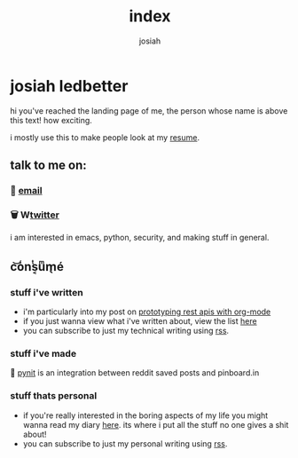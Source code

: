 #+TITLE: index
#+OPTIONS: num:nil
#+OPTIONS: toc:nil
#+AUTHOR: josiah
* josiah ledbetter
  :PROPERTIES:
  :ID:       9d8b0a05-5454-4b4a-b746-d9f55b511dbb
  :PUBDATE:  <2020-04-08 Wed 20:42>
  :END:
hi you've reached the landing page of me, the person whose name is above this text! how exciting.

i mostly use this to make people look at my [[./resume.pdf][resume]].

** talk to me on:
   :PROPERTIES:
   :ID:       c61d46e9-4626-499b-8e72-cc8e44d308bc
   :END:

*** 🔮 [[mailto:me@jowj.net][email]]
    
*** 🗑 W[[https://twitter.com/Jowjoso][twitter]]

i am interested in emacs, python, security, and making stuff in general.
** c͝o̾nͭs͔uͫm̖é
   :PROPERTIES:
   :ID:       bfaaf606-afa7-4daa-98ae-fa944200e3a8
   :END:
*** stuff i've written
    :PROPERTIES:
    :ID:       7eb028e9-ca53-4674-b9c4-0098295beab2
    :END:
    - i'm particularly into my post on [[./posts/api-prototyping.html][prototyping rest apis with org-mode]]
    - if you just wanna view what i've written about, view the list [[./posts/articles.html][here]]
    - you can subscribe to just my technical writing using [[./posts/rss.xml][rss]].
*** stuff i've made
    :PROPERTIES:
    :ID:       8f41ebdd-e6c7-4dd1-816f-dada50841fc8
    :END:
📌 [[https://git.awful.club/projects/pynit][pynit]] is an integration between reddit saved posts and pinboard.in

*** stuff thats personal
    :PROPERTIES:
    :ID:       3843ae67-de10-47ed-91e8-83a437f3d355
    :END:
    - if you're really interested in the boring aspects of my life you might wanna read my diary [[./personal/articles.html][here]]. its where i put all the stuff no one gives a shit about!
    - you can subscribe to just my personal writing using [[./personal/rss.xml][rss]].

